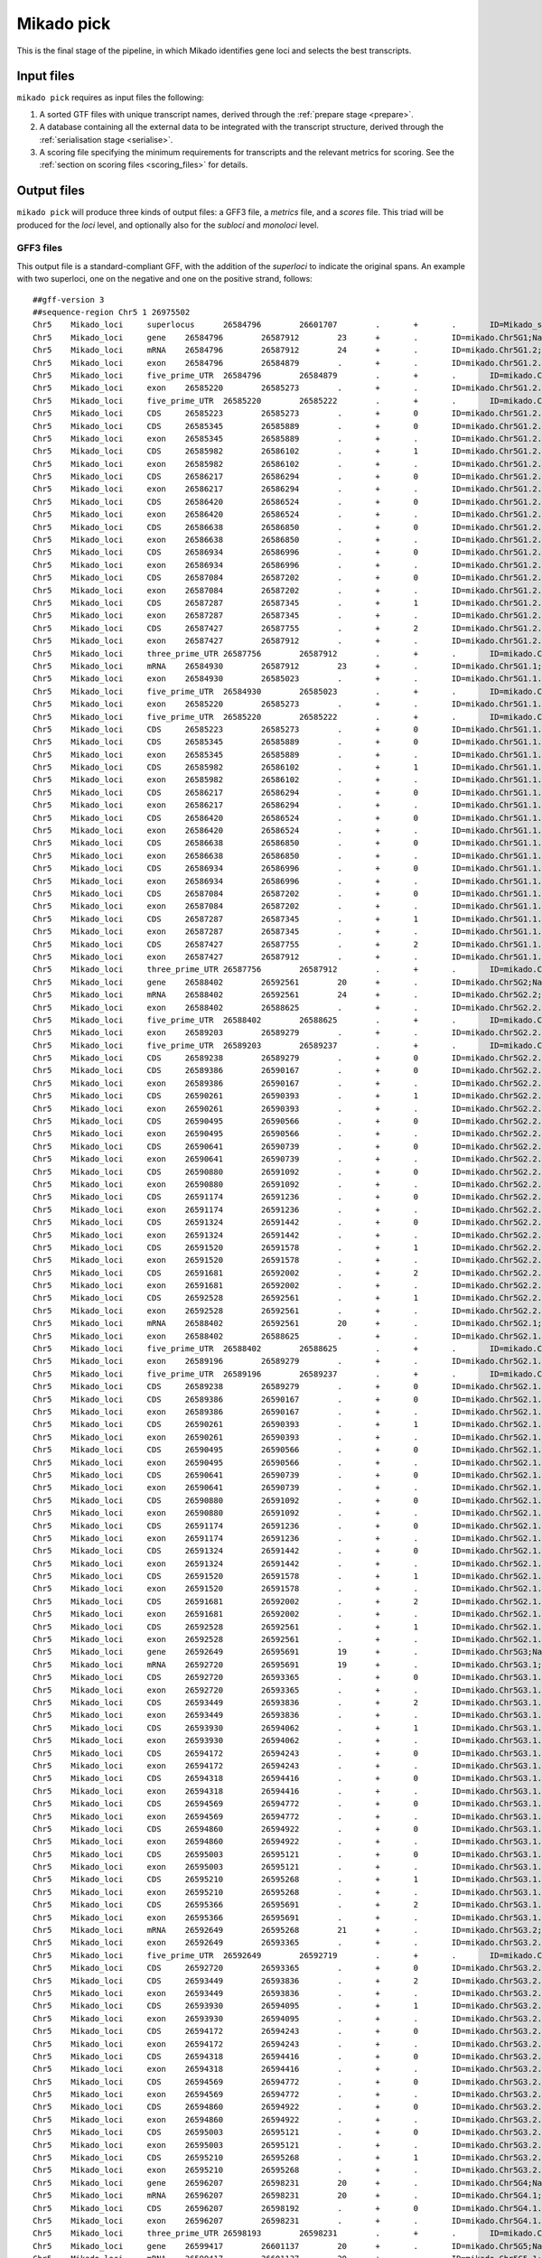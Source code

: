 .. _pick:

Mikado pick
===========

This is the final stage of the pipeline, in which Mikado identifies gene loci and selects the best transcripts.

Input files
~~~~~~~~~~~

``mikado pick`` requires as input files the following:

#. A sorted GTF files with unique transcript names, derived through the :ref:`prepare stage <prepare>`.
#. A database containing all the external data to be integrated with the transcript structure, derived through the :ref:`serialisation stage <serialise>`.
#. A scoring file specifying the minimum requirements for transcripts and the relevant metrics for scoring. See the :ref:`section on scoring files <scoring_files>` for details.

.. _pick-output:

Output files
~~~~~~~~~~~~

``mikado pick`` will produce three kinds of output files: a GFF3 file, a *metrics* file, and a *scores* file. This triad will be produced for the *loci* level, and optionally also for the *subloci* and *monoloci* level.

GFF3 files
----------

This output file is a standard-compliant GFF, with the addition of the *superloci* to indicate the original spans. An example with two superloci, one on the negative and one on the positive strand, follows::

    ##gff-version 3
    ##sequence-region Chr5 1 26975502
    Chr5    Mikado_loci     superlocus      26584796        26601707        .       +       .       ID=Mikado_superlocus:Chr5+:26584796-26601707;Name=superlocus:Chr5+:26584796-26601707
    Chr5    Mikado_loci     gene    26584796        26587912        23      +       .       ID=mikado.Chr5G1;Name=mikado.Chr5G1;multiexonic=True;superlocus=Mikado_superlocus:Chr5+:26584796-26601707
    Chr5    Mikado_loci     mRNA    26584796        26587912        24      +       .       ID=mikado.Chr5G1.2;Parent=mikado.Chr5G1;Name=mikado.Chr5G1.2;alias=st_Stringtie_STAR.21710.1;canonical_junctions=1,2,3,4,5,6,7,8,9,10;canonical_number=10;canonical_proportion=1.0;ccode=j;cov=25.165945;primary=False
    Chr5    Mikado_loci     exon    26584796        26584879        .       +       .       ID=mikado.Chr5G1.2.exon1;Parent=mikado.Chr5G1.2
    Chr5    Mikado_loci     five_prime_UTR  26584796        26584879        .       +       .       ID=mikado.Chr5G1.2.five_prime_UTR1;Parent=mikado.Chr5G1.2
    Chr5    Mikado_loci     exon    26585220        26585273        .       +       .       ID=mikado.Chr5G1.2.exon2;Parent=mikado.Chr5G1.2
    Chr5    Mikado_loci     five_prime_UTR  26585220        26585222        .       +       .       ID=mikado.Chr5G1.2.five_prime_UTR2;Parent=mikado.Chr5G1.2
    Chr5    Mikado_loci     CDS     26585223        26585273        .       +       0       ID=mikado.Chr5G1.2.CDS1;Parent=mikado.Chr5G1.2
    Chr5    Mikado_loci     CDS     26585345        26585889        .       +       0       ID=mikado.Chr5G1.2.CDS2;Parent=mikado.Chr5G1.2
    Chr5    Mikado_loci     exon    26585345        26585889        .       +       .       ID=mikado.Chr5G1.2.exon3;Parent=mikado.Chr5G1.2
    Chr5    Mikado_loci     CDS     26585982        26586102        .       +       1       ID=mikado.Chr5G1.2.CDS3;Parent=mikado.Chr5G1.2
    Chr5    Mikado_loci     exon    26585982        26586102        .       +       .       ID=mikado.Chr5G1.2.exon4;Parent=mikado.Chr5G1.2
    Chr5    Mikado_loci     CDS     26586217        26586294        .       +       0       ID=mikado.Chr5G1.2.CDS4;Parent=mikado.Chr5G1.2
    Chr5    Mikado_loci     exon    26586217        26586294        .       +       .       ID=mikado.Chr5G1.2.exon5;Parent=mikado.Chr5G1.2
    Chr5    Mikado_loci     CDS     26586420        26586524        .       +       0       ID=mikado.Chr5G1.2.CDS5;Parent=mikado.Chr5G1.2
    Chr5    Mikado_loci     exon    26586420        26586524        .       +       .       ID=mikado.Chr5G1.2.exon6;Parent=mikado.Chr5G1.2
    Chr5    Mikado_loci     CDS     26586638        26586850        .       +       0       ID=mikado.Chr5G1.2.CDS6;Parent=mikado.Chr5G1.2
    Chr5    Mikado_loci     exon    26586638        26586850        .       +       .       ID=mikado.Chr5G1.2.exon7;Parent=mikado.Chr5G1.2
    Chr5    Mikado_loci     CDS     26586934        26586996        .       +       0       ID=mikado.Chr5G1.2.CDS7;Parent=mikado.Chr5G1.2
    Chr5    Mikado_loci     exon    26586934        26586996        .       +       .       ID=mikado.Chr5G1.2.exon8;Parent=mikado.Chr5G1.2
    Chr5    Mikado_loci     CDS     26587084        26587202        .       +       0       ID=mikado.Chr5G1.2.CDS8;Parent=mikado.Chr5G1.2
    Chr5    Mikado_loci     exon    26587084        26587202        .       +       .       ID=mikado.Chr5G1.2.exon9;Parent=mikado.Chr5G1.2
    Chr5    Mikado_loci     CDS     26587287        26587345        .       +       1       ID=mikado.Chr5G1.2.CDS9;Parent=mikado.Chr5G1.2
    Chr5    Mikado_loci     exon    26587287        26587345        .       +       .       ID=mikado.Chr5G1.2.exon10;Parent=mikado.Chr5G1.2
    Chr5    Mikado_loci     CDS     26587427        26587755        .       +       2       ID=mikado.Chr5G1.2.CDS10;Parent=mikado.Chr5G1.2
    Chr5    Mikado_loci     exon    26587427        26587912        .       +       .       ID=mikado.Chr5G1.2.exon11;Parent=mikado.Chr5G1.2
    Chr5    Mikado_loci     three_prime_UTR 26587756        26587912        .       +       .       ID=mikado.Chr5G1.2.three_prime_UTR1;Parent=mikado.Chr5G1.2
    Chr5    Mikado_loci     mRNA    26584930        26587912        23      +       .       ID=mikado.Chr5G1.1;Parent=mikado.Chr5G1;Name=mikado.Chr5G1.1;alias=st_Stringtie_STAR.21710.3;canonical_junctions=1,2,3,4,5,6,7,8,9,10;canonical_number=10;canonical_proportion=1.0;cov=2.207630;primary=True
    Chr5    Mikado_loci     exon    26584930        26585023        .       +       .       ID=mikado.Chr5G1.1.exon1;Parent=mikado.Chr5G1.1
    Chr5    Mikado_loci     five_prime_UTR  26584930        26585023        .       +       .       ID=mikado.Chr5G1.1.five_prime_UTR1;Parent=mikado.Chr5G1.1
    Chr5    Mikado_loci     exon    26585220        26585273        .       +       .       ID=mikado.Chr5G1.1.exon2;Parent=mikado.Chr5G1.1
    Chr5    Mikado_loci     five_prime_UTR  26585220        26585222        .       +       .       ID=mikado.Chr5G1.1.five_prime_UTR2;Parent=mikado.Chr5G1.1
    Chr5    Mikado_loci     CDS     26585223        26585273        .       +       0       ID=mikado.Chr5G1.1.CDS1;Parent=mikado.Chr5G1.1
    Chr5    Mikado_loci     CDS     26585345        26585889        .       +       0       ID=mikado.Chr5G1.1.CDS2;Parent=mikado.Chr5G1.1
    Chr5    Mikado_loci     exon    26585345        26585889        .       +       .       ID=mikado.Chr5G1.1.exon3;Parent=mikado.Chr5G1.1
    Chr5    Mikado_loci     CDS     26585982        26586102        .       +       1       ID=mikado.Chr5G1.1.CDS3;Parent=mikado.Chr5G1.1
    Chr5    Mikado_loci     exon    26585982        26586102        .       +       .       ID=mikado.Chr5G1.1.exon4;Parent=mikado.Chr5G1.1
    Chr5    Mikado_loci     CDS     26586217        26586294        .       +       0       ID=mikado.Chr5G1.1.CDS4;Parent=mikado.Chr5G1.1
    Chr5    Mikado_loci     exon    26586217        26586294        .       +       .       ID=mikado.Chr5G1.1.exon5;Parent=mikado.Chr5G1.1
    Chr5    Mikado_loci     CDS     26586420        26586524        .       +       0       ID=mikado.Chr5G1.1.CDS5;Parent=mikado.Chr5G1.1
    Chr5    Mikado_loci     exon    26586420        26586524        .       +       .       ID=mikado.Chr5G1.1.exon6;Parent=mikado.Chr5G1.1
    Chr5    Mikado_loci     CDS     26586638        26586850        .       +       0       ID=mikado.Chr5G1.1.CDS6;Parent=mikado.Chr5G1.1
    Chr5    Mikado_loci     exon    26586638        26586850        .       +       .       ID=mikado.Chr5G1.1.exon7;Parent=mikado.Chr5G1.1
    Chr5    Mikado_loci     CDS     26586934        26586996        .       +       0       ID=mikado.Chr5G1.1.CDS7;Parent=mikado.Chr5G1.1
    Chr5    Mikado_loci     exon    26586934        26586996        .       +       .       ID=mikado.Chr5G1.1.exon8;Parent=mikado.Chr5G1.1
    Chr5    Mikado_loci     CDS     26587084        26587202        .       +       0       ID=mikado.Chr5G1.1.CDS8;Parent=mikado.Chr5G1.1
    Chr5    Mikado_loci     exon    26587084        26587202        .       +       .       ID=mikado.Chr5G1.1.exon9;Parent=mikado.Chr5G1.1
    Chr5    Mikado_loci     CDS     26587287        26587345        .       +       1       ID=mikado.Chr5G1.1.CDS9;Parent=mikado.Chr5G1.1
    Chr5    Mikado_loci     exon    26587287        26587345        .       +       .       ID=mikado.Chr5G1.1.exon10;Parent=mikado.Chr5G1.1
    Chr5    Mikado_loci     CDS     26587427        26587755        .       +       2       ID=mikado.Chr5G1.1.CDS10;Parent=mikado.Chr5G1.1
    Chr5    Mikado_loci     exon    26587427        26587912        .       +       .       ID=mikado.Chr5G1.1.exon11;Parent=mikado.Chr5G1.1
    Chr5    Mikado_loci     three_prime_UTR 26587756        26587912        .       +       .       ID=mikado.Chr5G1.1.three_prime_UTR1;Parent=mikado.Chr5G1.1
    Chr5    Mikado_loci     gene    26588402        26592561        20      +       .       ID=mikado.Chr5G2;Name=mikado.Chr5G2;multiexonic=True;superlocus=Mikado_superlocus:Chr5+:26584796-26601707
    Chr5    Mikado_loci     mRNA    26588402        26592561        24      +       .       ID=mikado.Chr5G2.2;Parent=mikado.Chr5G2;Name=mikado.Chr5G2.2;alias=st_Stringtie_STAR.21710.9.split1;canonical_junctions=1,2,3,4,5,6,7,8,9,10,11,12,13,14,15,16,17,18,19,20,21;canonical_number=21;canonical_proportion=1.0;ccode=j;cov=0.000000;primary=False
    Chr5    Mikado_loci     exon    26588402        26588625        .       +       .       ID=mikado.Chr5G2.2.exon1;Parent=mikado.Chr5G2.2
    Chr5    Mikado_loci     five_prime_UTR  26588402        26588625        .       +       .       ID=mikado.Chr5G2.2.five_prime_UTR1;Parent=mikado.Chr5G2.2
    Chr5    Mikado_loci     exon    26589203        26589279        .       +       .       ID=mikado.Chr5G2.2.exon2;Parent=mikado.Chr5G2.2
    Chr5    Mikado_loci     five_prime_UTR  26589203        26589237        .       +       .       ID=mikado.Chr5G2.2.five_prime_UTR2;Parent=mikado.Chr5G2.2
    Chr5    Mikado_loci     CDS     26589238        26589279        .       +       0       ID=mikado.Chr5G2.2.CDS1;Parent=mikado.Chr5G2.2
    Chr5    Mikado_loci     CDS     26589386        26590167        .       +       0       ID=mikado.Chr5G2.2.CDS2;Parent=mikado.Chr5G2.2
    Chr5    Mikado_loci     exon    26589386        26590167        .       +       .       ID=mikado.Chr5G2.2.exon3;Parent=mikado.Chr5G2.2
    Chr5    Mikado_loci     CDS     26590261        26590393        .       +       1       ID=mikado.Chr5G2.2.CDS3;Parent=mikado.Chr5G2.2
    Chr5    Mikado_loci     exon    26590261        26590393        .       +       .       ID=mikado.Chr5G2.2.exon4;Parent=mikado.Chr5G2.2
    Chr5    Mikado_loci     CDS     26590495        26590566        .       +       0       ID=mikado.Chr5G2.2.CDS4;Parent=mikado.Chr5G2.2
    Chr5    Mikado_loci     exon    26590495        26590566        .       +       .       ID=mikado.Chr5G2.2.exon5;Parent=mikado.Chr5G2.2
    Chr5    Mikado_loci     CDS     26590641        26590739        .       +       0       ID=mikado.Chr5G2.2.CDS5;Parent=mikado.Chr5G2.2
    Chr5    Mikado_loci     exon    26590641        26590739        .       +       .       ID=mikado.Chr5G2.2.exon6;Parent=mikado.Chr5G2.2
    Chr5    Mikado_loci     CDS     26590880        26591092        .       +       0       ID=mikado.Chr5G2.2.CDS6;Parent=mikado.Chr5G2.2
    Chr5    Mikado_loci     exon    26590880        26591092        .       +       .       ID=mikado.Chr5G2.2.exon7;Parent=mikado.Chr5G2.2
    Chr5    Mikado_loci     CDS     26591174        26591236        .       +       0       ID=mikado.Chr5G2.2.CDS7;Parent=mikado.Chr5G2.2
    Chr5    Mikado_loci     exon    26591174        26591236        .       +       .       ID=mikado.Chr5G2.2.exon8;Parent=mikado.Chr5G2.2
    Chr5    Mikado_loci     CDS     26591324        26591442        .       +       0       ID=mikado.Chr5G2.2.CDS8;Parent=mikado.Chr5G2.2
    Chr5    Mikado_loci     exon    26591324        26591442        .       +       .       ID=mikado.Chr5G2.2.exon9;Parent=mikado.Chr5G2.2
    Chr5    Mikado_loci     CDS     26591520        26591578        .       +       1       ID=mikado.Chr5G2.2.CDS9;Parent=mikado.Chr5G2.2
    Chr5    Mikado_loci     exon    26591520        26591578        .       +       .       ID=mikado.Chr5G2.2.exon10;Parent=mikado.Chr5G2.2
    Chr5    Mikado_loci     CDS     26591681        26592002        .       +       2       ID=mikado.Chr5G2.2.CDS10;Parent=mikado.Chr5G2.2
    Chr5    Mikado_loci     exon    26591681        26592002        .       +       .       ID=mikado.Chr5G2.2.exon11;Parent=mikado.Chr5G2.2
    Chr5    Mikado_loci     CDS     26592528        26592561        .       +       1       ID=mikado.Chr5G2.2.CDS11;Parent=mikado.Chr5G2.2
    Chr5    Mikado_loci     exon    26592528        26592561        .       +       .       ID=mikado.Chr5G2.2.exon12;Parent=mikado.Chr5G2.2
    Chr5    Mikado_loci     mRNA    26588402        26592561        20      +       .       ID=mikado.Chr5G2.1;Parent=mikado.Chr5G2;Name=mikado.Chr5G2.1;alias=st_Stringtie_STAR.21710.6.split3;canonical_junctions=1,2,3,4,5,6,7,8,9,10,11,12,13,14,15,16,17,18,19,20,21;canonical_number=21;canonical_proportion=1.0;cov=0.000000;primary=True
    Chr5    Mikado_loci     exon    26588402        26588625        .       +       .       ID=mikado.Chr5G2.1.exon1;Parent=mikado.Chr5G2.1
    Chr5    Mikado_loci     five_prime_UTR  26588402        26588625        .       +       .       ID=mikado.Chr5G2.1.five_prime_UTR1;Parent=mikado.Chr5G2.1
    Chr5    Mikado_loci     exon    26589196        26589279        .       +       .       ID=mikado.Chr5G2.1.exon2;Parent=mikado.Chr5G2.1
    Chr5    Mikado_loci     five_prime_UTR  26589196        26589237        .       +       .       ID=mikado.Chr5G2.1.five_prime_UTR2;Parent=mikado.Chr5G2.1
    Chr5    Mikado_loci     CDS     26589238        26589279        .       +       0       ID=mikado.Chr5G2.1.CDS1;Parent=mikado.Chr5G2.1
    Chr5    Mikado_loci     CDS     26589386        26590167        .       +       0       ID=mikado.Chr5G2.1.CDS2;Parent=mikado.Chr5G2.1
    Chr5    Mikado_loci     exon    26589386        26590167        .       +       .       ID=mikado.Chr5G2.1.exon3;Parent=mikado.Chr5G2.1
    Chr5    Mikado_loci     CDS     26590261        26590393        .       +       1       ID=mikado.Chr5G2.1.CDS3;Parent=mikado.Chr5G2.1
    Chr5    Mikado_loci     exon    26590261        26590393        .       +       .       ID=mikado.Chr5G2.1.exon4;Parent=mikado.Chr5G2.1
    Chr5    Mikado_loci     CDS     26590495        26590566        .       +       0       ID=mikado.Chr5G2.1.CDS4;Parent=mikado.Chr5G2.1
    Chr5    Mikado_loci     exon    26590495        26590566        .       +       .       ID=mikado.Chr5G2.1.exon5;Parent=mikado.Chr5G2.1
    Chr5    Mikado_loci     CDS     26590641        26590739        .       +       0       ID=mikado.Chr5G2.1.CDS5;Parent=mikado.Chr5G2.1
    Chr5    Mikado_loci     exon    26590641        26590739        .       +       .       ID=mikado.Chr5G2.1.exon6;Parent=mikado.Chr5G2.1
    Chr5    Mikado_loci     CDS     26590880        26591092        .       +       0       ID=mikado.Chr5G2.1.CDS6;Parent=mikado.Chr5G2.1
    Chr5    Mikado_loci     exon    26590880        26591092        .       +       .       ID=mikado.Chr5G2.1.exon7;Parent=mikado.Chr5G2.1
    Chr5    Mikado_loci     CDS     26591174        26591236        .       +       0       ID=mikado.Chr5G2.1.CDS7;Parent=mikado.Chr5G2.1
    Chr5    Mikado_loci     exon    26591174        26591236        .       +       .       ID=mikado.Chr5G2.1.exon8;Parent=mikado.Chr5G2.1
    Chr5    Mikado_loci     CDS     26591324        26591442        .       +       0       ID=mikado.Chr5G2.1.CDS8;Parent=mikado.Chr5G2.1
    Chr5    Mikado_loci     exon    26591324        26591442        .       +       .       ID=mikado.Chr5G2.1.exon9;Parent=mikado.Chr5G2.1
    Chr5    Mikado_loci     CDS     26591520        26591578        .       +       1       ID=mikado.Chr5G2.1.CDS9;Parent=mikado.Chr5G2.1
    Chr5    Mikado_loci     exon    26591520        26591578        .       +       .       ID=mikado.Chr5G2.1.exon10;Parent=mikado.Chr5G2.1
    Chr5    Mikado_loci     CDS     26591681        26592002        .       +       2       ID=mikado.Chr5G2.1.CDS10;Parent=mikado.Chr5G2.1
    Chr5    Mikado_loci     exon    26591681        26592002        .       +       .       ID=mikado.Chr5G2.1.exon11;Parent=mikado.Chr5G2.1
    Chr5    Mikado_loci     CDS     26592528        26592561        .       +       1       ID=mikado.Chr5G2.1.CDS11;Parent=mikado.Chr5G2.1
    Chr5    Mikado_loci     exon    26592528        26592561        .       +       .       ID=mikado.Chr5G2.1.exon12;Parent=mikado.Chr5G2.1
    Chr5    Mikado_loci     gene    26592649        26595691        19      +       .       ID=mikado.Chr5G3;Name=mikado.Chr5G3;multiexonic=True;superlocus=Mikado_superlocus:Chr5+:26584796-26601707
    Chr5    Mikado_loci     mRNA    26592720        26595691        19      +       .       ID=mikado.Chr5G3.1;Parent=mikado.Chr5G3;Name=mikado.Chr5G3.1;alias=st_Stringtie_STAR.21710.7.split2;canonical_junctions=1,2,3,4,5,6,7,8,9,10,11,12,13,14,15,16,17,18,19,20;canonical_number=20;canonical_proportion=1.0;cov=0.000000;primary=True
    Chr5    Mikado_loci     CDS     26592720        26593365        .       +       0       ID=mikado.Chr5G3.1.CDS1;Parent=mikado.Chr5G3.1
    Chr5    Mikado_loci     exon    26592720        26593365        .       +       .       ID=mikado.Chr5G3.1.exon1;Parent=mikado.Chr5G3.1
    Chr5    Mikado_loci     CDS     26593449        26593836        .       +       2       ID=mikado.Chr5G3.1.CDS2;Parent=mikado.Chr5G3.1
    Chr5    Mikado_loci     exon    26593449        26593836        .       +       .       ID=mikado.Chr5G3.1.exon2;Parent=mikado.Chr5G3.1
    Chr5    Mikado_loci     CDS     26593930        26594062        .       +       1       ID=mikado.Chr5G3.1.CDS3;Parent=mikado.Chr5G3.1
    Chr5    Mikado_loci     exon    26593930        26594062        .       +       .       ID=mikado.Chr5G3.1.exon3;Parent=mikado.Chr5G3.1
    Chr5    Mikado_loci     CDS     26594172        26594243        .       +       0       ID=mikado.Chr5G3.1.CDS4;Parent=mikado.Chr5G3.1
    Chr5    Mikado_loci     exon    26594172        26594243        .       +       .       ID=mikado.Chr5G3.1.exon4;Parent=mikado.Chr5G3.1
    Chr5    Mikado_loci     CDS     26594318        26594416        .       +       0       ID=mikado.Chr5G3.1.CDS5;Parent=mikado.Chr5G3.1
    Chr5    Mikado_loci     exon    26594318        26594416        .       +       .       ID=mikado.Chr5G3.1.exon5;Parent=mikado.Chr5G3.1
    Chr5    Mikado_loci     CDS     26594569        26594772        .       +       0       ID=mikado.Chr5G3.1.CDS6;Parent=mikado.Chr5G3.1
    Chr5    Mikado_loci     exon    26594569        26594772        .       +       .       ID=mikado.Chr5G3.1.exon6;Parent=mikado.Chr5G3.1
    Chr5    Mikado_loci     CDS     26594860        26594922        .       +       0       ID=mikado.Chr5G3.1.CDS7;Parent=mikado.Chr5G3.1
    Chr5    Mikado_loci     exon    26594860        26594922        .       +       .       ID=mikado.Chr5G3.1.exon7;Parent=mikado.Chr5G3.1
    Chr5    Mikado_loci     CDS     26595003        26595121        .       +       0       ID=mikado.Chr5G3.1.CDS8;Parent=mikado.Chr5G3.1
    Chr5    Mikado_loci     exon    26595003        26595121        .       +       .       ID=mikado.Chr5G3.1.exon8;Parent=mikado.Chr5G3.1
    Chr5    Mikado_loci     CDS     26595210        26595268        .       +       1       ID=mikado.Chr5G3.1.CDS9;Parent=mikado.Chr5G3.1
    Chr5    Mikado_loci     exon    26595210        26595268        .       +       .       ID=mikado.Chr5G3.1.exon9;Parent=mikado.Chr5G3.1
    Chr5    Mikado_loci     CDS     26595366        26595691        .       +       2       ID=mikado.Chr5G3.1.CDS10;Parent=mikado.Chr5G3.1
    Chr5    Mikado_loci     exon    26595366        26595691        .       +       .       ID=mikado.Chr5G3.1.exon10;Parent=mikado.Chr5G3.1
    Chr5    Mikado_loci     mRNA    26592649        26595268        21      +       .       ID=mikado.Chr5G3.2;Parent=mikado.Chr5G3;Name=mikado.Chr5G3.2;abundance=2.390309;alias=cl_Chr5.6283;canonical_junctions=1,2,3,4,5,6,7,8;canonical_number=8;canonical_proportion=1.0;ccode=j;primary=False
    Chr5    Mikado_loci     exon    26592649        26593365        .       +       .       ID=mikado.Chr5G3.2.exon1;Parent=mikado.Chr5G3.2
    Chr5    Mikado_loci     five_prime_UTR  26592649        26592719        .       +       .       ID=mikado.Chr5G3.2.five_prime_UTR1;Parent=mikado.Chr5G3.2
    Chr5    Mikado_loci     CDS     26592720        26593365        .       +       0       ID=mikado.Chr5G3.2.CDS1;Parent=mikado.Chr5G3.2
    Chr5    Mikado_loci     CDS     26593449        26593836        .       +       2       ID=mikado.Chr5G3.2.CDS2;Parent=mikado.Chr5G3.2
    Chr5    Mikado_loci     exon    26593449        26593836        .       +       .       ID=mikado.Chr5G3.2.exon2;Parent=mikado.Chr5G3.2
    Chr5    Mikado_loci     CDS     26593930        26594095        .       +       1       ID=mikado.Chr5G3.2.CDS3;Parent=mikado.Chr5G3.2
    Chr5    Mikado_loci     exon    26593930        26594095        .       +       .       ID=mikado.Chr5G3.2.exon3;Parent=mikado.Chr5G3.2
    Chr5    Mikado_loci     CDS     26594172        26594243        .       +       0       ID=mikado.Chr5G3.2.CDS4;Parent=mikado.Chr5G3.2
    Chr5    Mikado_loci     exon    26594172        26594243        .       +       .       ID=mikado.Chr5G3.2.exon4;Parent=mikado.Chr5G3.2
    Chr5    Mikado_loci     CDS     26594318        26594416        .       +       0       ID=mikado.Chr5G3.2.CDS5;Parent=mikado.Chr5G3.2
    Chr5    Mikado_loci     exon    26594318        26594416        .       +       .       ID=mikado.Chr5G3.2.exon5;Parent=mikado.Chr5G3.2
    Chr5    Mikado_loci     CDS     26594569        26594772        .       +       0       ID=mikado.Chr5G3.2.CDS6;Parent=mikado.Chr5G3.2
    Chr5    Mikado_loci     exon    26594569        26594772        .       +       .       ID=mikado.Chr5G3.2.exon6;Parent=mikado.Chr5G3.2
    Chr5    Mikado_loci     CDS     26594860        26594922        .       +       0       ID=mikado.Chr5G3.2.CDS7;Parent=mikado.Chr5G3.2
    Chr5    Mikado_loci     exon    26594860        26594922        .       +       .       ID=mikado.Chr5G3.2.exon7;Parent=mikado.Chr5G3.2
    Chr5    Mikado_loci     CDS     26595003        26595121        .       +       0       ID=mikado.Chr5G3.2.CDS8;Parent=mikado.Chr5G3.2
    Chr5    Mikado_loci     exon    26595003        26595121        .       +       .       ID=mikado.Chr5G3.2.exon8;Parent=mikado.Chr5G3.2
    Chr5    Mikado_loci     CDS     26595210        26595268        .       +       1       ID=mikado.Chr5G3.2.CDS9;Parent=mikado.Chr5G3.2
    Chr5    Mikado_loci     exon    26595210        26595268        .       +       .       ID=mikado.Chr5G3.2.exon9;Parent=mikado.Chr5G3.2
    Chr5    Mikado_loci     gene    26596207        26598231        20      +       .       ID=mikado.Chr5G4;Name=mikado.Chr5G4;multiexonic=False;superlocus=Mikado_superlocus:Chr5+:26584796-26601707
    Chr5    Mikado_loci     mRNA    26596207        26598231        20      +       .       ID=mikado.Chr5G4.1;Parent=mikado.Chr5G4;Name=mikado.Chr5G4.1;alias=st_Stringtie_STAR.21710.6.split3;canonical_junctions=1,2,3,4,5,6,7,8,9,10,11,12,13,14,15,16,17,18,19,20,21;canonical_number=21;canonical_proportion=1.0;cov=0.000000;primary=True
    Chr5    Mikado_loci     CDS     26596207        26598192        .       +       0       ID=mikado.Chr5G4.1.CDS1;Parent=mikado.Chr5G4.1
    Chr5    Mikado_loci     exon    26596207        26598231        .       +       .       ID=mikado.Chr5G4.1.exon1;Parent=mikado.Chr5G4.1
    Chr5    Mikado_loci     three_prime_UTR 26598193        26598231        .       +       .       ID=mikado.Chr5G4.1.three_prime_UTR1;Parent=mikado.Chr5G4.1
    Chr5    Mikado_loci     gene    26599417        26601137        20      +       .       ID=mikado.Chr5G5;Name=mikado.Chr5G5;multiexonic=True;superlocus=Mikado_superlocus:Chr5+:26584796-26601707
    Chr5    Mikado_loci     mRNA    26599417        26601137        20      +       .       ID=mikado.Chr5G5.1;Parent=mikado.Chr5G5;Name=mikado.Chr5G5.1;abundance=0.371780;alias=cl_Chr5.6286;canonical_junctions=1,2,3,4,5,6;canonical_number=6;canonical_proportion=1.0;primary=True
    Chr5    Mikado_loci     exon    26599417        26599654        .       +       .       ID=mikado.Chr5G5.1.exon1;Parent=mikado.Chr5G5.1
    Chr5    Mikado_loci     five_prime_UTR  26599417        26599612        .       +       .       ID=mikado.Chr5G5.1.five_prime_UTR1;Parent=mikado.Chr5G5.1
    Chr5    Mikado_loci     CDS     26599613        26599654        .       +       0       ID=mikado.Chr5G5.1.CDS1;Parent=mikado.Chr5G5.1
    Chr5    Mikado_loci     CDS     26599767        26600053        .       +       0       ID=mikado.Chr5G5.1.CDS2;Parent=mikado.Chr5G5.1
    Chr5    Mikado_loci     exon    26599767        26600053        .       +       .       ID=mikado.Chr5G5.1.exon2;Parent=mikado.Chr5G5.1
    Chr5    Mikado_loci     CDS     26600151        26600244        .       +       1       ID=mikado.Chr5G5.1.CDS3;Parent=mikado.Chr5G5.1
    Chr5    Mikado_loci     exon    26600151        26600244        .       +       .       ID=mikado.Chr5G5.1.exon3;Parent=mikado.Chr5G5.1
    Chr5    Mikado_loci     CDS     26600314        26600394        .       +       0       ID=mikado.Chr5G5.1.CDS4;Parent=mikado.Chr5G5.1
    Chr5    Mikado_loci     exon    26600314        26600394        .       +       .       ID=mikado.Chr5G5.1.exon4;Parent=mikado.Chr5G5.1
    Chr5    Mikado_loci     CDS     26600497        26600616        .       +       0       ID=mikado.Chr5G5.1.CDS5;Parent=mikado.Chr5G5.1
    Chr5    Mikado_loci     exon    26600497        26600616        .       +       .       ID=mikado.Chr5G5.1.exon5;Parent=mikado.Chr5G5.1
    Chr5    Mikado_loci     CDS     26600696        26600908        .       +       0       ID=mikado.Chr5G5.1.CDS6;Parent=mikado.Chr5G5.1
    Chr5    Mikado_loci     exon    26600696        26600908        .       +       .       ID=mikado.Chr5G5.1.exon6;Parent=mikado.Chr5G5.1
    Chr5    Mikado_loci     CDS     26600987        26601085        .       +       0       ID=mikado.Chr5G5.1.CDS7;Parent=mikado.Chr5G5.1
    Chr5    Mikado_loci     exon    26600987        26601137        .       +       .       ID=mikado.Chr5G5.1.exon7;Parent=mikado.Chr5G5.1
    Chr5    Mikado_loci     three_prime_UTR 26601086        26601137        .       +       .       ID=mikado.Chr5G5.1.three_prime_UTR1;Parent=mikado.Chr5G5.1
    ###
    Chr5    Mikado_loci     superlocus      26575364        26579730        .       -       .       ID=Mikado_superlocus:Chr5-:26575364-26579730;Name=superlocus:Chr5-:26575364-26579730
    Chr5    Mikado_loci     ncRNA_gene      26575364        26579730        18      -       .       ID=mikado.Chr5G6;Name=mikado.Chr5G6;multiexonic=True;superlocus=Mikado_superlocus:Chr5-:26575364-26579730
    Chr5    Mikado_loci     ncRNA   26575711        26579730        18      -       .       ID=mikado.Chr5G6.1;Parent=mikado.Chr5G6;Name=cl_Chr5.6271;abundance=1.141582;alias=cl_Chr5.6271;canonical_junctions=1,2,3,4,5,6,7,8,9,10;canonical_number=10;canonical_proportion=1.0;primary=True
    Chr5    Mikado_loci     exon    26575711        26575797        .       -       .       ID=mikado.Chr5G6.1.exon1;Parent=mikado.Chr5G6.1
    Chr5    Mikado_loci     exon    26575885        26575944        .       -       .       ID=mikado.Chr5G6.1.exon2;Parent=mikado.Chr5G6.1
    Chr5    Mikado_loci     exon    26576035        26576134        .       -       .       ID=mikado.Chr5G6.1.exon3;Parent=mikado.Chr5G6.1
    Chr5    Mikado_loci     exon    26576261        26577069        .       -       .       ID=mikado.Chr5G6.1.exon4;Parent=mikado.Chr5G6.1
    Chr5    Mikado_loci     exon    26577163        26577288        .       -       .       ID=mikado.Chr5G6.1.exon5;Parent=mikado.Chr5G6.1
    Chr5    Mikado_loci     exon    26577378        26577449        .       -       .       ID=mikado.Chr5G6.1.exon6;Parent=mikado.Chr5G6.1
    Chr5    Mikado_loci     exon    26577856        26577937        .       -       .       ID=mikado.Chr5G6.1.exon7;Parent=mikado.Chr5G6.1
    Chr5    Mikado_loci     exon    26578239        26578792        .       -       .       ID=mikado.Chr5G6.1.exon8;Parent=mikado.Chr5G6.1
    Chr5    Mikado_loci     exon    26579079        26579161        .       -       .       ID=mikado.Chr5G6.1.exon9;Parent=mikado.Chr5G6.1
    Chr5    Mikado_loci     exon    26579301        26579395        .       -       .       ID=mikado.Chr5G6.1.exon10;Parent=mikado.Chr5G6.1
    Chr5    Mikado_loci     exon    26579602        26579730        .       -       .       ID=mikado.Chr5G6.1.exon11;Parent=mikado.Chr5G6.1
    Chr5    Mikado_loci     ncRNA   26578496        26579563        13      -       .       ID=mikado.Chr5G6.3;Parent=mikado.Chr5G6;Name=tr_c73_g1_i1.mrna1.160;alias=tr_c73_g1_i1.mrna1.160;canonical_junctions=1;canonical_number=1;canonical_proportion=1.0;ccode=j;gene_name=c73_g1_i1;primary=False
    Chr5    Mikado_loci     exon    26578496        26578518        .       -       .       ID=mikado.Chr5G6.3.exon1;Parent=mikado.Chr5G6.3
    Chr5    Mikado_loci     exon    26579301        26579563        .       -       .       ID=mikado.Chr5G6.3.exon2;Parent=mikado.Chr5G6.3
    Chr5    Mikado_loci     ncRNA   26575364        26578163        16      -       .       ID=mikado.Chr5G6.2;Parent=mikado.Chr5G6;Name=cuff_cufflinks_star_at.23553.1;alias=cuff_cufflinks_star_at.23553.1;fpkm=2.9700103727;canonical_junctions=1,2,3,4,5,6,7,8;canonical_number=8;canonical_proportion=1.0;ccode=j;conf_hi=3.260618;conf_lo=2.679403;cov=81.895309;frac=0.732092;primary=False
    Chr5    Mikado_loci     exon    26575364        26575410        .       -       .       ID=mikado.Chr5G6.2.exon1;Parent=mikado.Chr5G6.2
    Chr5    Mikado_loci     exon    26575495        26575620        .       -       .       ID=mikado.Chr5G6.2.exon2;Parent=mikado.Chr5G6.2
    Chr5    Mikado_loci     exon    26575711        26575797        .       -       .       ID=mikado.Chr5G6.2.exon3;Parent=mikado.Chr5G6.2
    Chr5    Mikado_loci     exon    26575885        26575944        .       -       .       ID=mikado.Chr5G6.2.exon4;Parent=mikado.Chr5G6.2
    Chr5    Mikado_loci     exon    26576035        26576134        .       -       .       ID=mikado.Chr5G6.2.exon5;Parent=mikado.Chr5G6.2
    Chr5    Mikado_loci     exon    26576261        26577069        .       -       .       ID=mikado.Chr5G6.2.exon6;Parent=mikado.Chr5G6.2
    Chr5    Mikado_loci     exon    26577163        26577288        .       -       .       ID=mikado.Chr5G6.2.exon7;Parent=mikado.Chr5G6.2
    Chr5    Mikado_loci     exon    26577378        26577449        .       -       .       ID=mikado.Chr5G6.2.exon8;Parent=mikado.Chr5G6.2
    Chr5    Mikado_loci     exon    26577856        26578163        .       -       .       ID=mikado.Chr5G6.2.exon9;Parent=mikado.Chr5G6.2
    ###

Things to note:
    * multiple RNAs for the same gene are identified by progressive enumeration after a "." (eg. mikado.Chr5G5.1, mikado.Chr5G5.2, etc.).
    * All RNAs retain their old name under the attribute "alias". If a transcript was split due to the presence of multiple ORFs, its alias will end with ".split<progressive ID>".
    * RNAs have the boolean attribute "primary", which identifies them as the primary transcript of the gene or as an alternative splicing isoform.
    * Non-primary RNAs have the additional "ccode" field, which identifies the :ref:`class code <ccodes>` assigned to them when they were compared to the primary transcript.
    * multiexonic RNAs have the attributes "canonical_junctions", "canonical_number", and "canonical_proportion" assigned to them. These properties are calculated by Mikado during the :ref:`prepare stage <prepare>`.

Metrics files
-------------

These are tabular files that enumerate all the :ref:`metrics raw values <Metrics>` for each transcript. This is the section of the metrics file corresponding to the GFF3 file above::

    tid	parent	score	best_bits	blast_score	canonical_intron_proportion	cdna_length	cds_not_maximal	cds_not_maximal_fraction	combined_cds_fraction	combined_cds_intron_fractioncombined_cds_length	combined_cds_num	combined_cds_num_fraction	combined_utr_fraction	combined_utr_length	end_distance_from_junction	end_distance_from_tes	exon_fraction	exon_num	five_utr_length	five_utr_num	five_utr_num_complete	has_start_codon	has_stop_codon	highest_cds_exon_number	highest_cds_exons_num	intron_fraction	is_complete	max_intron_length	min_intron_length	non_verified_introns_num	num_introns_greater_than_max	num_introns_smaller_than_min	number_internal_orfs	proportion_verified_introns	proportion_verified_introns_inlocusretained_fraction	retained_intron_num	selected_cds_exons_fraction	selected_cds_fraction	selected_cds_intron_fraction	selected_cds_length	selected_cds_num	selected_cds_number_fraction	selected_end_distance_from_junction	selected_end_distance_from_tes	selected_start_distance_from_tss	snowy_blast_score	source_score	start_distance_from_tss	three_utr_length	three_utr_num	three_utr_num_complete	utr_fraction	utr_length	utr_num	utr_num_complete	verified_introns_num
    mikado.Chr5G1.2	mikado.Chr5G1	19.0	1086.25	1086.25	1.0	1927	0	0.0	0.87	1.0	1683	10	0.91	0.13	244	0	157	0.92	11	87	2	1	TrueTrue	10	10	0.91	True	340	71	10	0	0	1	0.0	0	0.0	0	0.91	0.87	1.0	1683	10	0.91	0	157	87	13.78	0	87	157	1	0	0.13	244	3	1	0
    mikado.Chr5G1.1	mikado.Chr5G1	21.89	1086.63	1086.63	1.0	1937	0	0.0	0.87	1.0	1683	10	0.91	0.13	254	0	157	0.92	11	97	2	1	TrueTrue	10	10	0.91	True	196	71	10	0	0	1	0.0	0	0.0	0	0.91	0.87	1.0	1683	10	0.91	0	157	97	13.78	0	97	157	1	0	0.13	254	3	1	0
    mikado.Chr5G2.2	mikado.Chr5G2	19.04	1140.95	1140.95	1.0	2197	0	0.0	0.88	1.0	1938	11	0.92	0.12	259	0	0	0.92	12	259	2	1	TrueTrue	11	11	0.92	True	577	74	11	0	0	1	0.0	0	0.0	0	0.92	0.88	1.0	1938	11	0.92	0	0	259	16.66	0	259	0	0	0	0.12	259	2	1	0
    mikado.Chr5G2.1	mikado.Chr5G2	20.06	1140.95	1140.95	1.0	2204	0	0.0	0.88	1.0	1938	11	0.92	0.12	266	0	0	0.92	12	266	2	1	TrueTrue	11	11	0.92	True	570	74	11	0	0	1	0.0	0	0.0	0	0.92	0.88	1.0	1938	11	0.92	0	0	266	16.66	0	266	0	0	0	0.12	266	2	1	0
    mikado.Chr5G3.2	mikado.Chr5G3	8.59	1193.72	1193.72	1.0	1887	0	0.0	0.96	0.8	1816	9	1.0	0.04	71	0	0	0.75	9	71	1	0	TrueFalse	9	9	0.8	False	152	74	8	0	0	1	0.0	0	0.0	0	1.0	0.96	0.8	1816	9	1.0	0	0	71	14.16	0	71	0	0	0	0.04	71	1	0	0
    mikado.Chr5G3.1	mikado.Chr5G3	19.0	1353.19	1353.19	1.0	2109	0	0.0	1.0	0.9	2109	10	1.0	0.0	0	0	0	0.83	10	0	0	0	TrueTrue	10	10	0.9	True	152	74	9	0	0	1	0.0	0	0.0	0	1.0	1.0	0.9	2109	10	1.0	0	0	0	16.66	0	00	0	0	0.0	0	0	0	0
    mikado.Chr5G4.1	mikado.Chr5G4	20.0	1258.43	1258.43	1.0	2025	0	0.0	0.98	0	1986	1	1.0	0.02	39	0	39	1.0	1	0	0	0	TrueTrue	1	1	0	True	0	0	0	0	0	1	0	0	0.0	0	1.0	0.98	0	1986	1	1.0	0	39	0	16.66	0	039	1	0	0.02	39	1	0	0
    mikado.Chr5G5.1	mikado.Chr5G5	20.0	565.46	565.46	1.0	1184	0	0.0	0.79	1.0	936	7	1.0	0.21	248	0	52	1.0	7	196	1	0	TrueTrue	7	7	1.0	True	112	69	6	0	0	1	0.0	0	0.0	0	1.0	0.79	1.0	936	7	1.0	0	52	196	13.67	0	196	52	1	0	0.21	248	2	0	0
    mikado.Chr5G6.2	mikado.Chr5G6	17.1	0	0	1.0	1735	0	0	0.0	0	0	0	0.0	1.0	0	0	0	0.56	9	0	0	0	False	False	0	0	0.62	False	406	84	0	0	0	0	1.0	0.89	0.0	0	0.0	0.0	0	0	0	0.0	0	0	0	0	00	0	0	0	1.0	0	0	0	8
    mikado.Chr5G6.1	mikado.Chr5G6	17.9	0	0	1.0	2197	0	0	0.0	0	0	0	0.0	1.0	0	0	0	0.69	11	0	0	0	False	False	0	0	0.77	False	406	87	3	0	0	0	0.9	1.0	0.0	0	0.0	0.0	0	0	0	0.0	0	0	0	0	00	0	0	0	1.0	0	0	0	9
    mikado.Chr5G6.3	mikado.Chr5G6	13.0	0	0	1.0	286	0	0	0.0	0	0	0	0.0	1.0	0	0	0	0.12	2	0	0	0	False	False	0	0	0.08	False	782	782	1	0	0	0	0.0	0.0	0.0	0	0.0	0.0	0	0	0	0.0	0	0	0	0	00	0	0	0	1.0	0	0	0	0

As it can be noted, metrics can assume values in a very wide range. We direct you to the :ref:`metrics section of the documentation <Metrics>` for further details.

Scoring files
-------------

This file contains the scores assigned to each metric for each transcript. Only metrics which have been used for the scoring will be present. This is the section of the metrics file corresponding to the above GFF3 file::

    tid	parent	score	blast_score	cdna_length	cds_not_maximal	cds_not_maximal_fraction	combined_cds_fraction	combined_cds_intron_fraction	combined_cds_length	combined_cds_num	end_distance_from_junction	exon_fraction	exon_num	five_utr_length	five_utr_num	highest_cds_exon_number	intron_fraction	number_internal_orfs	proportion_verified_introns	retained_fraction	retained_intron_num	selected_cds_fraction	selected_cds_intron_fraction	selected_cds_length	selected_cds_num	source_score	three_utr_length	three_utr_num
    mikado.Chr5G1.2	mikado.Chr5G1	19.0	0.0	0.0	1	1	0.0	1	1	1	1	1	1	0.0	1.0	1	1	1.0	1	1	1	0.0	1	11	0	0.0	1.0
    mikado.Chr5G1.1	mikado.Chr5G1	21.89	1.0	1.0	1	1	0.06	1	1	1	1	1	1	0.77	1.0	1	1	1.0	1	1	1	0.06	1	11	0	0.0	1.0
    mikado.Chr5G2.2	mikado.Chr5G2	19.04	1	0.0	1	1	0.0	1	1	1	1	1	1	0.04	1.0	1	1	1.0	1	1	1	0.0	1	11	0	0.0	0.0
    mikado.Chr5G2.1	mikado.Chr5G2	20.06	1	1.0	1	1	0.03	1	1	1	1	1	1	0.0	1.0	1	1	1.0	1	1	1	0.03	1	11	0	0.0	0.0
    mikado.Chr5G3.1	mikado.Chr5G3	19.0	1.0	1.0	1	1	0.0	1.0	1.0	1.0	1	1.0	1.0	0.0	0.0	1.0	1.0	1.0	1	1	1	0.0	1.01.0	1.0	0	0.0	0.0
    mikado.Chr5G3.2	mikado.Chr5G3	8.59	0.0	0.0	1	1	0.19	0.0	0.0	0.0	1	0.0	0.0	0.71	0.5	0.0	0.0	1.0	1	1	1	0.19	0.00.0	0.0	0	0.0	0.0
    mikado.Chr5G4.1	mikado.Chr5G4	20.0	1	1	1	1	0.0	1	1	1	1	1	1	0.0	0.0	1	1	1.0	1	1	1	0.0	1	11	0	0.0	1.0
    mikado.Chr5G5.1	mikado.Chr5G5	20.0	1	1	1	1	0.0	1	1	1	1	1	1	0.0	0.0	1	1	1.0	1	1	1	0.0	1	11	0	0.0	1.0
    mikado.Chr5G6.3	mikado.Chr5G6	13.0	1	0.0	1	1	0.0	1	1	1	1	0.0	0.0	0.0	0.0	1	0.0	0.0	0.0	1	1	0.0	1	11	0	0.0	0.0
    mikado.Chr5G6.2	mikado.Chr5G6	17.1	1	0.76	1	1	0.0	1	1	1	1	0.78	0.78	0.0	0.0	1	0.78	0.0	1.0	1	1	0.0	1	11	0	0.0	0.0
    mikado.Chr5G6.1	mikado.Chr5G6	17.9	1	1.0	1	1	0.0	1	1	1	1	1.0	1.0	0.0	0.0	1	1.0	0.0	0.9	1	1	0.0	1	11	0	0.0	0.0


The final score value is obtained by summing all the individual metrics.

.. important:: If you compare the scores assigned to transcripts at the loci level with those assigned at the subloci level, you will notice that the scores are different and that even some of the raw metrics values are. The former phenomenon is due to the fact that :ref:`the Mikado scoring system is not absolute but relative <scoring_algorithm>`; the latter, to the fact that :ref:`some metrics are locus-dependent <Metrics>`, ie their values change due the presence or absence of other transcripts. A typical example is given by the "retained_intron" metrics; retained introns are identified by looking for non-coding regions of transcript which fall inside the intron of another transcript. Changing the transcripts in the locus will change the value associated to this metric, as non-coding sections will or will not be classified as "retained introns", and therefore the score associated with both the metric and the transcript.


Transcript padding
__________________

After calculating the final loci, Mikado can try to uniform the ends of transcripts present in the locus, by extending
the shorter ones so that their ends coincide with those of longer transcripts in the locus. The procedure is explained more
in detail in the :ref:`dedicated section in the Algorithms page <padding>`. The approach has been inspired by the consolidation
approach taken by the Araport annotation for *Arabidopsis thaliana* [AraPort]_.

Usage
~~~~~

``mikado pick`` allows to modify some of the parameters regarding the run at runtime. However, some sections - such as most of the settings regarding alternative splicing - are left untouched by the utility, and are best modified by editing the :ref:`configuration file itself <configure>`. The available parameters are as follows:

* *json-conf*: required. This is the configuration file created in the :ref:`first step <configure>` of the pipeline.
* *gff*; optionally, it is possible to point Mikado prepare to the GTF it should use here on the command line. This file should be the output of the :ref:`preparation step <prepare>`. Please note that this file should be in GTF format, sorted by chromosome and position; if that is not the case, Mikado will fail.
* *db*: Optionally, it is possible to specify the database to Mikado on the command line, rather than on the configuration file. Currently, this option *supports SQLite databases only*.
* Options related to how Mikado will treat the data:

    * *intron_range*: this option expects a couple of positive integers, in ascending order, indicating the 98% CI where most intron lengths should fall into. Gene models with introns whose lengths fall outside of this range might be penalized, depending on the scoring system used. If uncertain, it is possible to use the :ref:`included stats utility <stat-command>` on the gene annotation of a closely related species.
    * *no-purge*: flag. If set, Mikado will not not exclude putative fragments from the output, but will report them (appropriately flagged).
    * *flank*: for the purposes of identifying fragments, it is useful to consider together loci which are not necessarily overlapping but which are lying relatively near on the genome sequence. This parameter (a positive integer) specifies the maximum distance for Mikado for gathering data together for this purpose.
    * *mode*: how Mikado will treat BLAST and ORF data in the presence of putative chimeras. Please refer to the :ref:`algorithms section <chimera_splitting_algorithm>` for details.
* Options regarding the output files:

    * *output-dir*: Output directory. By default, Mikado will write all files and the log on the current directory.
    * *loci_out*: required. This it the main output file, in GFF format.
    * *prefix*: this ID will be prefixed to all gene and transcript models. IN general, IDs will be of the form "<prefix>.<chromosome><progressive ID>". Default: Mikado.
    * *source*: source field prefix for the output files. Useful for eg loading Mikado runs into `WebApollo <http://genomearchitect.org/>`_ [Apollo]_.
    * *no_cds*: if present, this flg will indicate to Mikado not to print out the CDS of selected models but only their transcript structures.
    * *subloci_out*: If requested, Mikado can output the data regarding the first intermediate step, ie the *subloci*. See the :ref:`introduction <Introduction>` for details.
    * *monoloci_out*: If requested, Mikado can output the data regarding the second intermediate step, ie the *monosubloci*. See the :ref:`introduction <Introduction>` for details.
* Options regarding the resources to be used:

    * *procs*: number of processors to use.
    * *start-method*: multiprocessing start method. See the :ref:`explanation on Python multiprocessing <scheduler-multiprocessing>`
    * *single*: flag. If present, multiprocessing will be disabled.
* Options regarding logging:

    * *log*: name of the log file. By default, "pick.log"
    * *verbose*: sets the log level to DEBUG. Please be advised that the debug mode is **extremely** verbose and is bestly invoked only for real, targeted debugging sessions.
    * *noverbose*: sets the log level to ERROR. If set, in most cases, the log file will be practically empty.
    * *log-level*: this flag directly sets the log level. Available values: DEBUG, INFO, WARNING, ERROR.
* Options related to padding:

    * *pad*: if set, this option will enforce transcript padding. The default is inferred from the configuration (on by default).
    * *no-pad*: if set, this option will disable transcript padding. The default is inferred from the configuration (on by default).
    * *pad-max-splices*: maximum amount of splicing sites that an expanded exon can cross. Default is inferred from the configuration file (currently default is 1)
    * *pad-max-distance*: Maximum amount of basepairs that transcripts can be padded with (per side). Default is inferred from the configuration file (default 300 bps)
    * *fasta*: genome FASTA file. **Required if the padding is switched on**. Default: inferred from the configuration file.

Usage::

    $ mikado pick --help
    usage: Mikado pick [-h] [--start-method {fork,spawn,forkserver}] [-p PROCS]
                       --json-conf JSON_CONF [--scoring-file SCORING_FILE]
                       [-i INTRON_RANGE INTRON_RANGE] [--fasta FASTA]
                       [--no-pad | --pad] [--pad-max-splices PAD_MAX_SPLICES]
                       [--pad-max-distance PAD_MAX_DISTANCE]
                       [--subloci_out SUBLOCI_OUT] [--monoloci_out MONOLOCI_OUT]
                       [--loci_out LOCI_OUT] [--prefix PREFIX] [--source SOURCE]
                       [--no_cds] [--flank FLANK] [--no-purge] [--cds-only]
                       [--only-reference-update]
                       [--consider-truncated-for-retained] [-db SQLITE_DB]
                       [-od OUTPUT_DIR] [--single] [-l LOG] [-v | -nv]
                       [-lv {DEBUG,INFO,WARNING,ERROR,CRITICAL}]
                       [--mode {nosplit,stringent,lenient,permissive,split}]
                       [gff]

    positional arguments:
      gff

    optional arguments:
      -h, --help            show this help message and exit
      --start-method {fork,spawn,forkserver}
                            Multiprocessing start method. (default: None)
      -p PROCS, --procs PROCS
                            Number of processors to use. Default: look in the
                            configuration file (1 if undefined) (default: None)
      --json-conf JSON_CONF
                            JSON/YAML configuration file for Mikado. (default:
                            None)
      --scoring-file SCORING_FILE
                            Optional scoring file for the run. It will override
                            (default: None)
      -i INTRON_RANGE INTRON_RANGE, --intron-range INTRON_RANGE INTRON_RANGE
                            Range into which intron lengths should fall, as a
                            couple of integers. Transcripts with intron lengths
                            outside of this range will be penalised. Default: (60,
                            900) (default: None)
      --fasta FASTA         Genome FASTA file. Required if pad is enabled
                            (default). (default: None)
      --no-pad              Disable transcript padding. (default: None)
      --pad                 Whether to pad transcripts in loci. (default: None)
      --pad-max-splices PAD_MAX_SPLICES
                            Maximum splice sites that can be crossed during
                            transcript padding. (default: None)
      --pad-max-distance PAD_MAX_DISTANCE
                            Maximum amount of bps that transcripts can be padded
                            with (per side). (default: None)
      --no_cds              Flag. If set, not CDS information will be printed out
                            in the GFF output files. (default: False)
      --flank FLANK         Flanking distance (in bps) to group non-overlapping
                            transcripts into a single superlocus. Default:
                            determined by the configuration file. (default: None)
      --no-purge            Flag. If set, the pipeline will NOT suppress any loci
                            whose transcripts do not pass the requirements set in
                            the JSON file. (default: False)
      --cds-only            "Flag. If set, Mikado will only look for overlap in
                            the coding features when clustering transcripts
                            (unless one transcript is non-coding, in which case
                            the whole transcript will be considered). Default:
                            False, Mikado will consider transcripts in their
                            entirety. (default: False)
      --only-reference-update
                            Flag. If switched on, Mikado will only keep loci where
                            at least one of the transcripts is marked as
                            "reference". CAUTION: new and experimental. If no
                            transcript has been marked as reference, the output
                            will be completely empty! (default: None)
      --consider-truncated-for-retained
                            Flag. If set, Mikado will consider as retained intron
                            events also transcripts which lack UTR but whose CDS
                            ends within a CDS intron of another model. (default:
                            False)
      -db SQLITE_DB, --sqlite-db SQLITE_DB
                            Location of an SQLite database to overwrite what is
                            specified in the configuration file. (default: None)
      -od OUTPUT_DIR, --output-dir OUTPUT_DIR
                            Output directory. Default: current working directory
                            (default: None)
      --single              Flag. If set, Creator will be launched with a single
                            process. Useful for debugging purposes only. (default:
                            False)
      --mode {nosplit,stringent,lenient,permissive,split}
                            Mode in which Mikado will treat transcripts with
                            multiple ORFs. - nosplit: keep the transcripts whole.
                            - stringent: split multi-orf transcripts if two
                            consecutive ORFs have both BLAST hits and none of
                            those hits is against the same target. - lenient:
                            split multi-orf transcripts as in stringent, and
                            additionally, also when either of the ORFs lacks a
                            BLAST hit (but not both). - permissive: like lenient,
                            but also split when both ORFs lack BLAST hits - split:
                            split multi-orf transcripts regardless of what BLAST
                            data is available. (default: None)

    Options related to the output files.:
      --subloci_out SUBLOCI_OUT
      --monoloci_out MONOLOCI_OUT
      --loci_out LOCI_OUT   This output file is mandatory. If it is not specified
                            in the configuration file, it must be provided here.
                            (default: None)
      --prefix PREFIX       Prefix for the genes. Default: Mikado (default: None)
      --source SOURCE       Source field to use for the output files. (default:
                            None)

    Log options:
      -l LOG, --log LOG     File to write the log to. Default: decided by the
                            configuration file. (default: None)
      -v, --verbose         Flag. If set, the debug mode will be activated.
                            (default: False)
      -nv, --noverbose      Flag. If set, the log will report only errors and
                            critical events. (default: False)
      -lv {DEBUG,INFO,WARNING,ERROR,CRITICAL}, --log-level {DEBUG,INFO,WARNING,ERROR,CRITICAL}
                            Logging level. Default: retrieved by the configuration
                            file. (default: None)



.. block end


Technical details
~~~~~~~~~~~~~~~~~

``mikado pick`` uses a divide-et-impera algorithm to find and analyse loci separately. As the data to be integrated with the transcripts is stored on the database rather than be calculated on the fly, rerunning ``pick`` with different options takes little time and resources.
To keep the data sorted, Mikado will write out temporary files during the operation and merge them at the end of the run (see function ``merge_loci_gff`` in :ref:`the picking module <sub-picking-loci>`.
